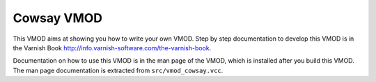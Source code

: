 =============
 Cowsay VMOD
=============

This VMOD aims at showing you how to write your own VMOD.
Step by step documentation to develop this VMOD is in the Varnish Book http://info.varnish-software.com/the-varnish-book.

Documentation on how to use this VMOD is in the man page of the VMOD, which is installed after you build this VMOD.
The man page documentation is extracted from ``src/vmod_cowsay.vcc``.
